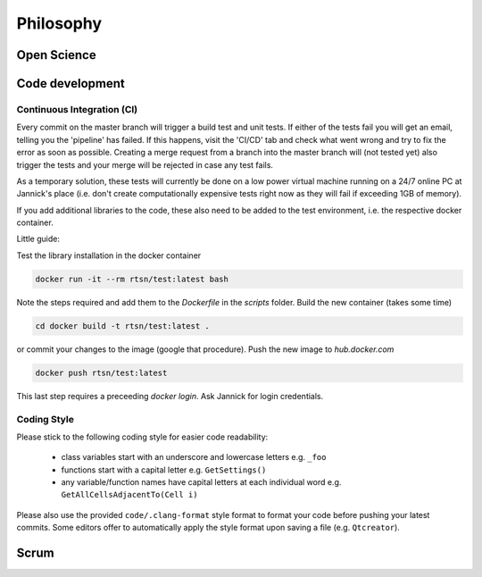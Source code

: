 Philosophy 
-------------

*************
Open Science
*************


****************************
Code development
****************************

Continuous Integration (CI)
============================

Every commit on the master branch will trigger a build test and unit tests.
If either of the tests fail you will get an email, telling you the 'pipeline' has failed. If this happens, visit the 'CI/CD' tab and check what went wrong and try to fix the error as soon as possible.
Creating a merge request from a branch into the master branch will (not tested yet) also trigger the tests and your merge will be rejected in case any test fails.

As a temporary solution, these tests will currently be done on a low power virtual machine running on a 24/7 online PC at Jannick's place (i.e. don't create computationally expensive tests right now as they will fail if exceeding 1GB of memory).

If you add additional libraries to the code, these also need to be added to the test environment, i.e. the respective docker container.

Little guide:

Test the library installation in the docker container

.. code-block:: bash 

    docker run -it --rm rtsn/test:latest bash

Note the steps required and add them to the `Dockerfile` in the `scripts` folder.
Build the new container (takes some time)

.. code-block:: bash 

    cd docker build -t rtsn/test:latest .

or commit your changes to the image (google that procedure).
Push the new image to `hub.docker.com`

.. code-block:: bash 
     
   docker push rtsn/test:latest

This last step requires a preceeding `docker login`. Ask Jannick for login credentials.



Coding Style
==============

Please stick to the following coding style for easier code readability:

 - class variables start with an underscore and lowercase letters e.g. ``_foo``
 - functions start with a capital letter e.g. ``GetSettings()``
 - any variable/function names have capital letters at each individual word e.g. ``GetAllCellsAdjacentTo(Cell i)``

Please also use the provided ``code/.clang-format`` style format to format your code before pushing your latest commits.
Some editors offer to automatically apply the style format upon saving a file (e.g. ``Qtcreator``).

***********************
Scrum
***********************

